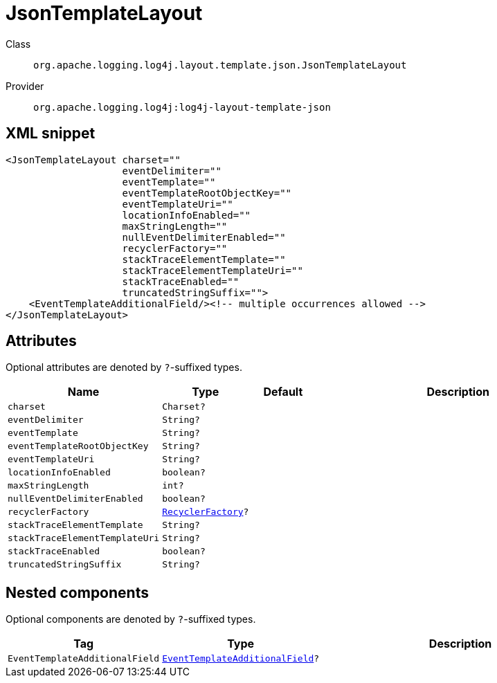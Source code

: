 ////
Licensed to the Apache Software Foundation (ASF) under one or more
contributor license agreements. See the NOTICE file distributed with
this work for additional information regarding copyright ownership.
The ASF licenses this file to You under the Apache License, Version 2.0
(the "License"); you may not use this file except in compliance with
the License. You may obtain a copy of the License at

    https://www.apache.org/licenses/LICENSE-2.0

Unless required by applicable law or agreed to in writing, software
distributed under the License is distributed on an "AS IS" BASIS,
WITHOUT WARRANTIES OR CONDITIONS OF ANY KIND, either express or implied.
See the License for the specific language governing permissions and
limitations under the License.
////

[#org_apache_logging_log4j_layout_template_json_JsonTemplateLayout]
= JsonTemplateLayout

Class:: `org.apache.logging.log4j.layout.template.json.JsonTemplateLayout`
Provider:: `org.apache.logging.log4j:log4j-layout-template-json`




[#org_apache_logging_log4j_layout_template_json_JsonTemplateLayout-XML-snippet]
== XML snippet
[source, xml]
----
<JsonTemplateLayout charset=""
                    eventDelimiter=""
                    eventTemplate=""
                    eventTemplateRootObjectKey=""
                    eventTemplateUri=""
                    locationInfoEnabled=""
                    maxStringLength=""
                    nullEventDelimiterEnabled=""
                    recyclerFactory=""
                    stackTraceElementTemplate=""
                    stackTraceElementTemplateUri=""
                    stackTraceEnabled=""
                    truncatedStringSuffix="">
    <EventTemplateAdditionalField/><!-- multiple occurrences allowed -->
</JsonTemplateLayout>
----

[#org_apache_logging_log4j_layout_template_json_JsonTemplateLayout-attributes]
== Attributes

Optional attributes are denoted by `?`-suffixed types.

[cols="1m,1m,1m,5"]
|===
|Name|Type|Default|Description

|charset
|Charset?
|
a|

|eventDelimiter
|String?
|
a|

|eventTemplate
|String?
|
a|

|eventTemplateRootObjectKey
|String?
|
a|

|eventTemplateUri
|String?
|
a|

|locationInfoEnabled
|boolean?
|
a|

|maxStringLength
|int?
|
a|

|nullEventDelimiterEnabled
|boolean?
|
a|

|recyclerFactory
|xref:../log4j-layout-template-json/org.apache.logging.log4j.layout.template.json.util.RecyclerFactory.adoc[RecyclerFactory]?
|
a|

|stackTraceElementTemplate
|String?
|
a|

|stackTraceElementTemplateUri
|String?
|
a|

|stackTraceEnabled
|boolean?
|
a|

|truncatedStringSuffix
|String?
|
a|

|===

[#org_apache_logging_log4j_layout_template_json_JsonTemplateLayout-components]
== Nested components

Optional components are denoted by `?`-suffixed types.

[cols="1m,1m,5"]
|===
|Tag|Type|Description

|EventTemplateAdditionalField
|xref:../log4j-layout-template-json/org.apache.logging.log4j.layout.template.json.JsonTemplateLayout.EventTemplateAdditionalField.adoc[EventTemplateAdditionalField]?
a|

|===
